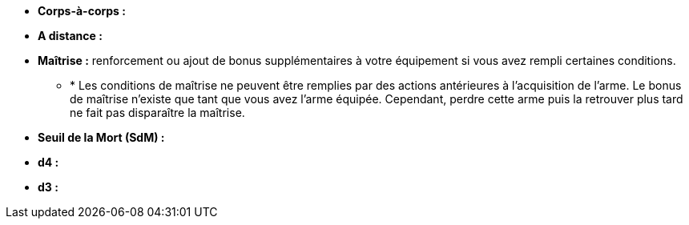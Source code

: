 :experimental:
:source-highlighter: pygments
:data-uri:
:icons: font

:toc:
:numbered:

* *Corps-à-corps :*
* *A distance :*
* *Maîtrise :* renforcement ou ajout de bonus supplémentaires à votre équipement si vous avez rempli certaines conditions.
** * Les conditions de maîtrise ne peuvent être remplies par des actions antérieures à l'acquisition de l'arme. Le bonus de maîtrise n'existe que tant que vous avez l'arme équipée. Cependant, perdre cette arme puis la retrouver plus tard ne fait pas disparaître la maîtrise.

* *Seuil de la Mort (SdM) :*

* *d4 :*
* *d3 :*
